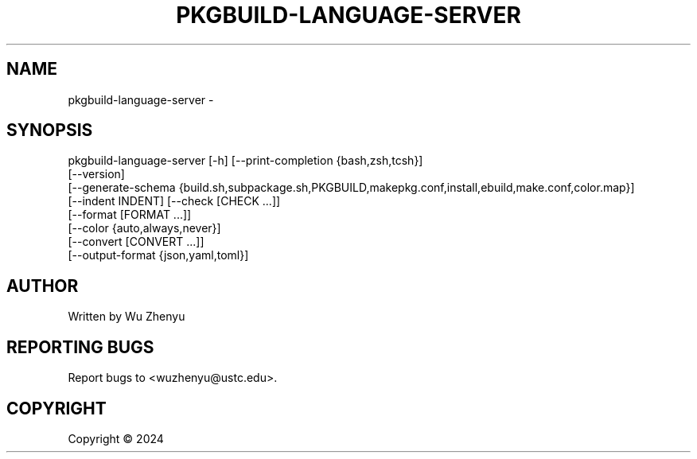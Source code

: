 .\" DO NOT MODIFY THIS FILE!  It was generated by help2man 0.0.9.
.TH PKGBUILD-LANGUAGE-SERVER "1" "2024-02-08" "pkgbuild-language-server 0.0.17" "User Commands"
.SH NAME
pkgbuild-language-server \- 
.SH SYNOPSIS
\&pkgbuild-language-server [-h] [--print-completion {bash,zsh,tcsh}]
                         [--version]
                         [--generate-schema {build.sh,subpackage.sh,PKGBUILD,makepkg.conf,install,ebuild,make.conf,color.map}]
                         [--indent INDENT] [--check [CHECK ...]]
                         [--format [FORMAT ...]]
                         [--color {auto,always,never}]
                         [--convert [CONVERT ...]]
                         [--output-format {json,yaml,toml}]

.SH AUTHOR
Written by Wu Zhenyu


.SH "REPORTING BUGS"
Report bugs to <wuzhenyu@ustc.edu>.


.SH COPYRIGHT
Copyright \(co 2024

